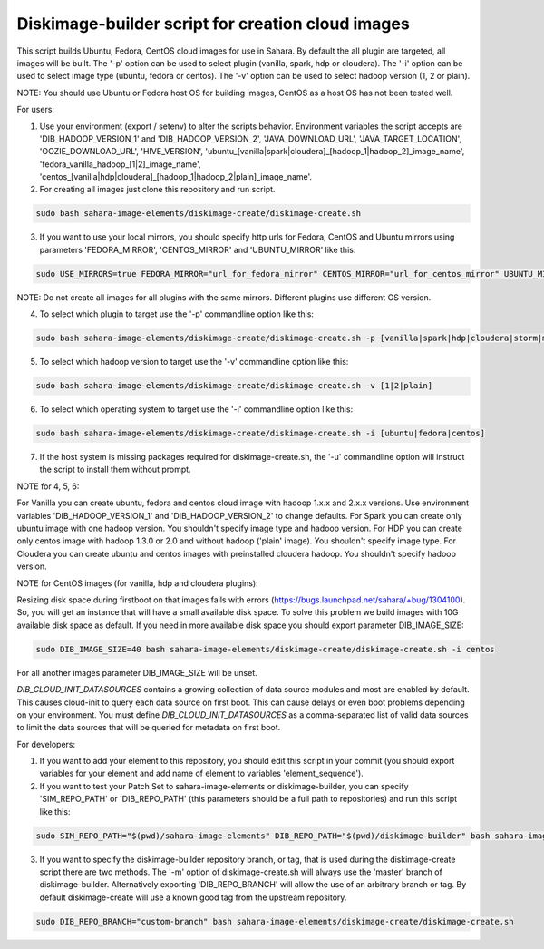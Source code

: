Diskimage-builder script for creation cloud images
==================================================

This script builds Ubuntu, Fedora, CentOS cloud images for use in Sahara. By default the all plugin are targeted, all images will be built. The '-p' option can be used to select plugin (vanilla, spark, hdp or cloudera). The '-i' option can be used to select image type (ubuntu, fedora or centos). The '-v' option can be used to select hadoop version (1, 2 or plain).

NOTE: You should use Ubuntu or Fedora host OS for building images, CentOS as a host OS has not been tested well.

For users:

1. Use your environment (export / setenv) to alter the scripts behavior. Environment variables the script accepts are 'DIB_HADOOP_VERSION_1' and 'DIB_HADOOP_VERSION_2', 'JAVA_DOWNLOAD_URL', 'JAVA_TARGET_LOCATION', 'OOZIE_DOWNLOAD_URL', 'HIVE_VERSION', 'ubuntu_[vanilla|spark|cloudera]_[hadoop_1|hadoop_2]_image_name', 'fedora_vanilla_hadoop_[1|2]_image_name', 'centos_[vanilla|hdp|cloudera]_[hadoop_1|hadoop_2|plain]_image_name'.

2. For creating all images just clone this repository and run script.

.. sourcecode:: bash

  sudo bash sahara-image-elements/diskimage-create/diskimage-create.sh

3. If you want to use your local mirrors, you should specify http urls for Fedora, CentOS and Ubuntu mirrors using parameters 'FEDORA_MIRROR', 'CENTOS_MIRROR' and 'UBUNTU_MIRROR' like this:

.. sourcecode:: bash

  sudo USE_MIRRORS=true FEDORA_MIRROR="url_for_fedora_mirror" CENTOS_MIRROR="url_for_centos_mirror" UBUNTU_MIRROR="url_for_ubuntu_mirror" bash sahara-image-elements/diskimage-create/diskimage-create.sh

NOTE: Do not create all images for all plugins with the same mirrors. Different plugins use different OS version.

4. To select which plugin to target use the '-p' commandline option like this:

.. sourcecode:: bash

  sudo bash sahara-image-elements/diskimage-create/diskimage-create.sh -p [vanilla|spark|hdp|cloudera|storm|mapr]

5. To select which hadoop version to target use the '-v' commandline option like this:

.. sourcecode:: bash

  sudo bash sahara-image-elements/diskimage-create/diskimage-create.sh -v [1|2|plain]

6. To select which operating system to target use the '-i' commandline option like this:

.. sourcecode:: bash

  sudo bash sahara-image-elements/diskimage-create/diskimage-create.sh -i [ubuntu|fedora|centos]

7. If the host system is missing packages required for diskimage-create.sh, the '-u' commandline option will instruct the script to install them without prompt.

NOTE for 4, 5, 6:

For Vanilla you can create ubuntu, fedora and centos cloud image with hadoop 1.x.x and 2.x.x versions. Use environment variables 'DIB_HADOOP_VERSION_1' and 'DIB_HADOOP_VERSION_2' to change defaults.
For Spark you can create only ubuntu image with one hadoop version. You shouldn't specify image type and hadoop version.
For HDP you can create only centos image with hadoop 1.3.0 or 2.0 and without hadoop ('plain' image). You shouldn't specify image type.
For Cloudera you can create ubuntu and centos images with preinstalled cloudera hadoop. You shouldn't specify hadoop version.

NOTE for CentOS images (for vanilla, hdp and cloudera plugins):

Resizing disk space during firstboot on that images fails with errors (https://bugs.launchpad.net/sahara/+bug/1304100). So, you will get an instance that will have a small available disk space. To solve this problem we build images with 10G available disk space as default. If you need in more available disk space you should export parameter DIB_IMAGE_SIZE:

.. sourcecode:: bash

  sudo DIB_IMAGE_SIZE=40 bash sahara-image-elements/diskimage-create/diskimage-create.sh -i centos

For all another images parameter DIB_IMAGE_SIZE will be unset.

`DIB_CLOUD_INIT_DATASOURCES` contains a growing collection of data source modules and most are enabled by default.  This causes cloud-init to query each data source
on first boot.  This can cause delays or even boot problems depending on your environment.
You must define `DIB_CLOUD_INIT_DATASOURCES` as a comma-separated list of valid data sources to limit the data sources that will be queried for metadata on first boot.


For developers:

1. If you want to add your element to this repository, you should edit this script in your commit (you should export variables for your element and add name of element to variables 'element_sequence').

2. If you want to test your Patch Set to sahara-image-elements or diskimage-builder, you can specify 'SIM_REPO_PATH' or 'DIB_REPO_PATH' (this parameters should be a full path to repositories) and run this script like this:

.. sourcecode:: bash

  sudo SIM_REPO_PATH="$(pwd)/sahara-image-elements" DIB_REPO_PATH="$(pwd)/diskimage-builder" bash sahara-image-elements/diskimage-create/diskimage-create.sh

3. If you want to specify the diskimage-builder repository branch, or tag, that is used during the diskimage-create script there are two methods. The '-m' option of diskimage-create.sh will always use the 'master' branch of diskimage-builder. Alternatively exporting 'DIB_REPO_BRANCH' will allow the use of an arbitrary branch or tag. By default diskimage-create will use a known good tag from the upstream repository.

.. sourcecode:: bash

  sudo DIB_REPO_BRANCH="custom-branch" bash sahara-image-elements/diskimage-create/diskimage-create.sh
